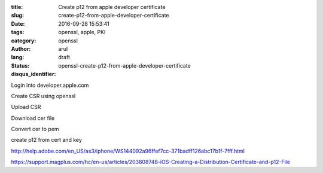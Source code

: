 :title: Create p12 from apple developer certificate
:slug: create-p12-from-apple-developer-certificate
:date: 2016-09-28 15:53:41
:tags: openssl, apple, PKI
:category: openssl
:author: arul
:lang: 
:status: draft
:disqus_identifier: openssl-create-p12-from-apple-developer-certificate

Login into developer.apple.com

Create CSR using openssl

Upload CSR

Download cer file

Convert cer to pem

create p12 from cert and key


http://help.adobe.com/en_US/as3/iphone/WS144092a96ffef7cc-371badff126abc17b1f-7fff.html


https://support.magplus.com/hc/en-us/articles/203808748-iOS-Creating-a-Distribution-Certificate-and-p12-File
